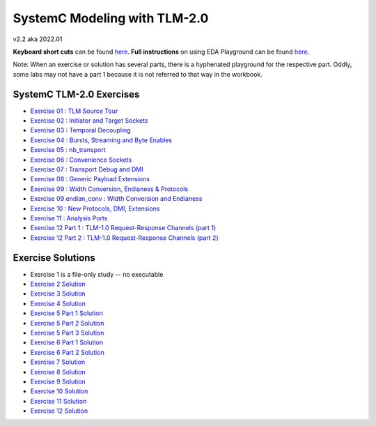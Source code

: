 .. _header-n0:

SystemC Modeling with TLM-2.0
=============================

v2.2 aka 2022.01

**Keyboard short cuts** can be found `here <http://eda-playground.readthedocs.org/en/latest/edaplayground_shortcuts.html>`_. **Full instructions** on using EDA Playground can be found `here <http://eda-playground.readthedocs.org/en/latest/>`_.

Note: When an exercise or solution has several parts, there is a
hyphenated playground for the respective part. Oddly, some labs may not
have a part 1 because it is not referred to that way in the workbook.

.. _header-n4:

SystemC TLM-2.0 Exercises
-------------------------

-  `Exercise 01 : TLM Source Tour <https://edaplayground.com/x/4B7q>`__

-  `Exercise 02 : Initiator and Target
   Sockets <https://edaplayground.com/x/Edsp>`__

-  `Exercise 03 : Temporal
   Decoupling <https://edaplayground.com/x/LaS4>`__

-  `Exercise 04 : Bursts, Streaming and Byte
   Enables <https://edaplayground.com/x/cmnd>`__

-  `Exercise 05 : nb_transport <https://edaplayground.com/x/dKa2>`__

-  `Exercise 06 : Convenience
   Sockets <https://edaplayground.com/x/T4mg>`__

-  `Exercise 07 : Transport Debug and
   DMI <https://edaplayground.com/x/w4hz>`__

-  `Exercise 08 : Generic Payload
   Extensions <https://edaplayground.com/x/GnzM>`__

-  `Exercise 09 : Width Conversion, Endianess &
   Protocols <https://edaplayground.com/x/Z_Lw>`__

-  `Exercise 09 endian_conv : Width Conversion and
   Endianess <https://edaplayground.com/x/jnve>`__

-  `Exercise 10 : New Protocols, DMI,
   Extensions <https://edaplayground.com/x/Biyf>`__

-  `Exercise 11 : Analysis Ports <https://edaplayground.com/x/wwGY>`__

-  `Exercise 12 Part 1 : TLM-1.0 Request-Response Channels (part
   1) <https://edaplayground.com/x/s8LW>`__

-  `Exercise 12 Part 2 : TLM-1.0 Request-Response Channels (part
   2) <https://edaplayground.com/x/fsYB>`__

.. _header-n34:

Exercise Solutions
------------------

-  Exercise 1 is a file-only study -- no executable

-  `Exercise 2 Solution <https://courses.edaplayground.com/x/CYL6>`__

-  `Exercise 3 Solution <https://edaplayground.com/x/W9XE>`__

-  `Exercise 4 Solution <https://edaplayground.com/x/EUx3>`__

-  `Exercise 5 Part 1 Solution <https://edaplayground.com/x/SN5X>`__

-  `Exercise 5 Part 2 Solution <https://edaplayground.com/x/AhVL>`__

-  `Exercise 5 Part 3 Solution <https://edaplayground.com/x/dhRd>`__

-  `Exercise 6 Part 1 Solution <https://edaplayground.com/x/eFD2>`__

-  `Exercise 6 Part 2 Solution <https://edaplayground.com/x/emzQ>`__

-  `Exercise 7 Solution <https://edaplayground.com/x/BrS6>`__

-  `Exercise 8 Solution <https://edaplayground.com/x/V8MS>`__

-  `Exercise 9 Solution <https://edaplayground.com/x/Hn_L>`__

-  `Exercise 10 Solution <https://edaplayground.com/x/9gKY>`__

-  `Exercise 11 Solution <https://edaplayground.com/x/CYNY>`__

-  `Exercise 12 Solution <https://edaplayground.com/x/AktK>`__

